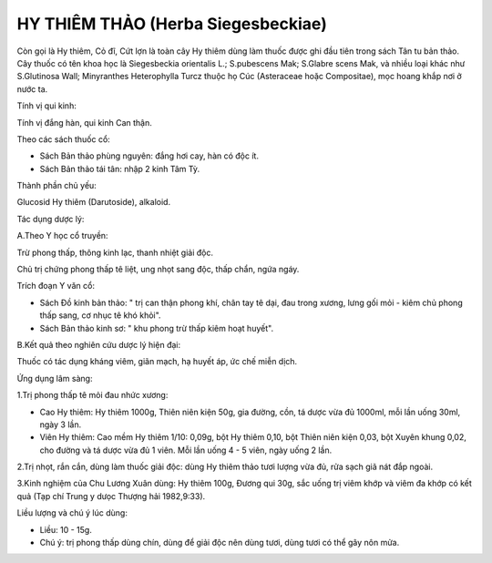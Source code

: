 .. _plants_hy_thiem_thao:

HY THIÊM THẢO (Herba Siegesbeckiae)
###################################

Còn gọi là Hy thiêm, Cỏ đĩ, Cứt lợn là toàn cây Hy thiêm dùng làm thuốc
được ghi đầu tiên trong sách Tân tu bản thảo. Cây thuốc có tên khoa học
là Siegesbeckia orientalis L.; S.pubescens Mak; S.Glabre scens Mak, và
nhiều loại khác như S.Glutinosa Wall; Minyranthes Heterophylla Turcz
thuộc họ Cúc (Asteraceae hoặc Compositae), mọc hoang khắp nơi ở nước ta.

Tính vị qui kinh:

Tính vị đắng hàn, qui kinh Can thận.

Theo các sách thuốc cổ:

-  Sách Bản thảo phùng nguyên: đắng hơi cay, hàn có độc ít.
-  Sách Bản thảo tái tân: nhập 2 kinh Tâm Tỳ.

Thành phần chủ yếu:

Glucosid Hy thiêm (Darutoside), alkaloid.

Tác dụng dược lý:

A.Theo Y học cổ truyền:

Trừ phong thấp, thông kinh lạc, thanh nhiệt giải độc.

Chủ trị chứng phong thấp tê liệt, ung nhọt sang độc, thấp chẩn, ngứa
ngáy.

Trích đoạn Y văn cổ:

-  Sách Đồ kinh bản thảo: " trị can thận phong khí, chân tay tê dại, đau
   trong xương, lưng gối mỏi - kiêm chủ phong thấp sang, cơ nhục tê khó
   khỏi".
-  Sách Bản thảo kinh sơ: " khu phong trừ thấp kiêm hoạt huyết".

B.Kết quả theo nghiên cứu dược lý hiện đại:

Thuốc có tác dụng kháng viêm, giãn mạch, hạ huyết áp, ức chế miễn dịch.

Ứng dụng lâm sàng:

1.Trị phong thấp tê mỏi đau nhức xương:

-  Cao Hy thiêm: Hy thiêm 1000g, Thiên niên kiện 50g, gia đường, cồn, tá
   dược vừa đủ 1000ml, mỗi lần uống 30ml, ngày 3 lần.
-  Viên Hy thiêm: Cao mềm Hy thiêm 1/10: 0,09g, bột Hy thiêm 0,10, bột
   Thiên niên kiện 0,03, bột Xuyên khung 0,02, cho đường và tá dược vừa
   đủ 1 viên. Mỗi lần uống 4 - 5 viên, ngày uống 2 lần.

2.Trị nhọt, rắn cắn, dùng làm thuốc giải độc: dùng Hy thiêm thảo tươi
lượng vừa đủ, rửa sạch giã nát đắp ngoài.

3.Kinh nghiệm của Chu Lương Xuân dùng: Hy thiêm 100g, Đương qui 30g, sắc
uống trị viêm khớp và viêm đa khớp có kết quả (Tạp chí Trung y dưọc
Thượng hải 1982,9:33).

Liều lượng và chú ý lúc dùng:

-  Liều: 10 - 15g.
-  Chú ý: trị phong thấp dùng chín, dùng để giải độc nên dùng tươi, dùng
   tươi có thể gây nôn mửa.

..  image:: HYTHIEMTHAO.JPG
   :width: 50px
   :height: 50px
   :target: HYTHIEMTHAO_.HTM
